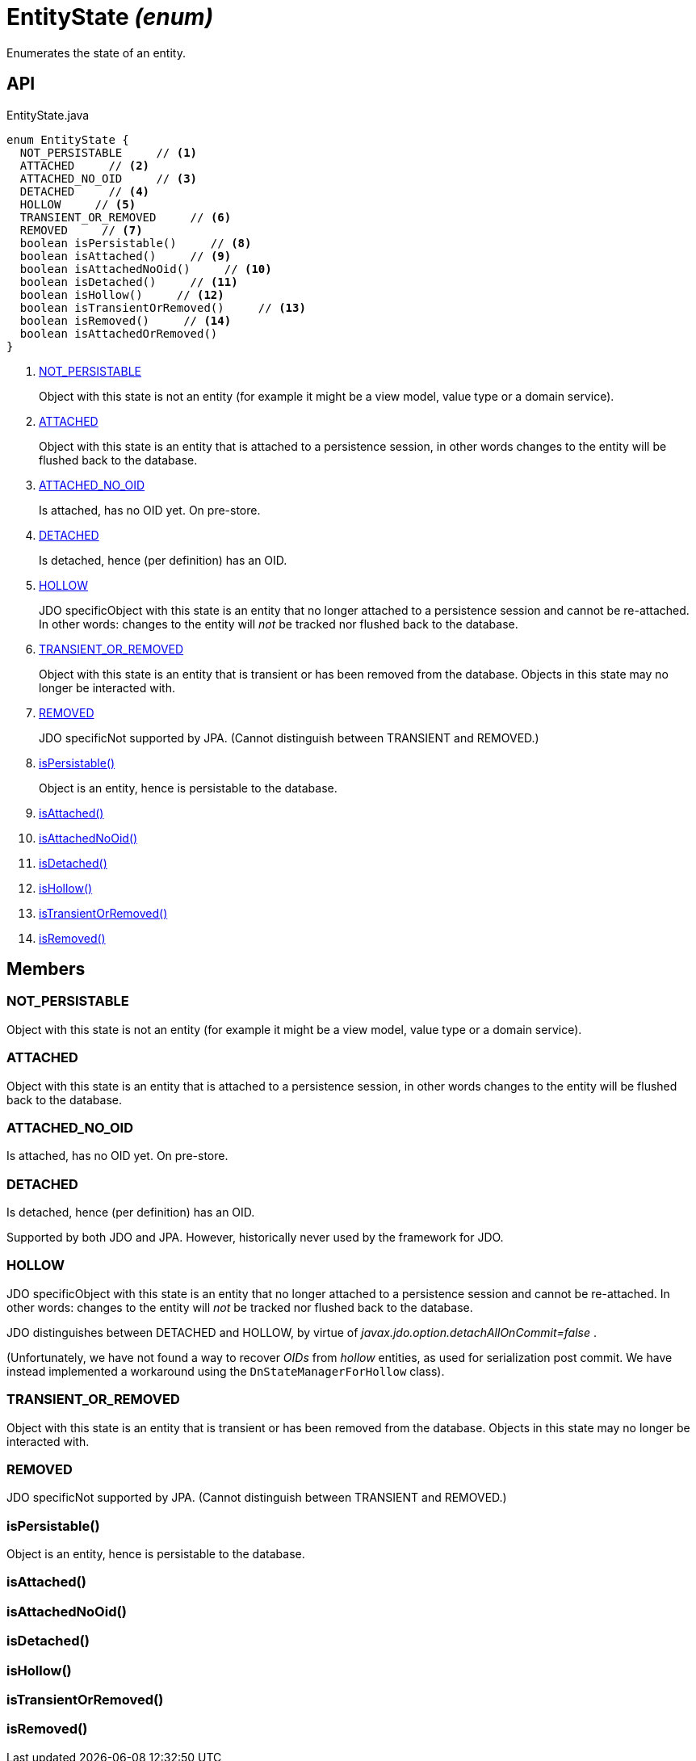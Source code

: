 = EntityState _(enum)_
:Notice: Licensed to the Apache Software Foundation (ASF) under one or more contributor license agreements. See the NOTICE file distributed with this work for additional information regarding copyright ownership. The ASF licenses this file to you under the Apache License, Version 2.0 (the "License"); you may not use this file except in compliance with the License. You may obtain a copy of the License at. http://www.apache.org/licenses/LICENSE-2.0 . Unless required by applicable law or agreed to in writing, software distributed under the License is distributed on an "AS IS" BASIS, WITHOUT WARRANTIES OR  CONDITIONS OF ANY KIND, either express or implied. See the License for the specific language governing permissions and limitations under the License.

Enumerates the state of an entity.

== API

[source,java]
.EntityState.java
----
enum EntityState {
  NOT_PERSISTABLE     // <.>
  ATTACHED     // <.>
  ATTACHED_NO_OID     // <.>
  DETACHED     // <.>
  HOLLOW     // <.>
  TRANSIENT_OR_REMOVED     // <.>
  REMOVED     // <.>
  boolean isPersistable()     // <.>
  boolean isAttached()     // <.>
  boolean isAttachedNoOid()     // <.>
  boolean isDetached()     // <.>
  boolean isHollow()     // <.>
  boolean isTransientOrRemoved()     // <.>
  boolean isRemoved()     // <.>
  boolean isAttachedOrRemoved()
}
----

<.> xref:#NOT_PERSISTABLE[NOT_PERSISTABLE]
+
--
Object with this state is not an entity (for example it might be a view model, value type or a domain service).
--
<.> xref:#ATTACHED[ATTACHED]
+
--
Object with this state is an entity that is attached to a persistence session, in other words changes to the entity will be flushed back to the database.
--
<.> xref:#ATTACHED_NO_OID[ATTACHED_NO_OID]
+
--
Is attached, has no OID yet. On pre-store.
--
<.> xref:#DETACHED[DETACHED]
+
--
Is detached, hence (per definition) has an OID.
--
<.> xref:#HOLLOW[HOLLOW]
+
--
JDO specificObject with this state is an entity that no longer attached to a persistence session and cannot be re-attached. In other words: changes to the entity will _not_ be tracked nor flushed back to the database.
--
<.> xref:#TRANSIENT_OR_REMOVED[TRANSIENT_OR_REMOVED]
+
--
Object with this state is an entity that is transient or has been removed from the database. Objects in this state may no longer be interacted with.
--
<.> xref:#REMOVED[REMOVED]
+
--
JDO specificNot supported by JPA. (Cannot distinguish between TRANSIENT and REMOVED.)
--
<.> xref:#isPersistable_[isPersistable()]
+
--
Object is an entity, hence is persistable to the database.
--
<.> xref:#isAttached_[isAttached()]
<.> xref:#isAttachedNoOid_[isAttachedNoOid()]
<.> xref:#isDetached_[isDetached()]
<.> xref:#isHollow_[isHollow()]
<.> xref:#isTransientOrRemoved_[isTransientOrRemoved()]
<.> xref:#isRemoved_[isRemoved()]

== Members

[#NOT_PERSISTABLE]
=== NOT_PERSISTABLE

Object with this state is not an entity (for example it might be a view model, value type or a domain service).

[#ATTACHED]
=== ATTACHED

Object with this state is an entity that is attached to a persistence session, in other words changes to the entity will be flushed back to the database.

[#ATTACHED_NO_OID]
=== ATTACHED_NO_OID

Is attached, has no OID yet. On pre-store.

[#DETACHED]
=== DETACHED

Is detached, hence (per definition) has an OID.

Supported by both JDO and JPA. However, historically never used by the framework for JDO.

[#HOLLOW]
=== HOLLOW

JDO specificObject with this state is an entity that no longer attached to a persistence session and cannot be re-attached. In other words: changes to the entity will _not_ be tracked nor flushed back to the database.

JDO distinguishes between DETACHED and HOLLOW, by virtue of _javax.jdo.option.detachAllOnCommit=false_ .

(Unfortunately, we have not found a way to recover _OIDs_ from _hollow_ entities, as used for serialization post commit. We have instead implemented a workaround using the `DnStateManagerForHollow` class).

[#TRANSIENT_OR_REMOVED]
=== TRANSIENT_OR_REMOVED

Object with this state is an entity that is transient or has been removed from the database. Objects in this state may no longer be interacted with.

[#REMOVED]
=== REMOVED

JDO specificNot supported by JPA. (Cannot distinguish between TRANSIENT and REMOVED.)

[#isPersistable_]
=== isPersistable()

Object is an entity, hence is persistable to the database.

[#isAttached_]
=== isAttached()

[#isAttachedNoOid_]
=== isAttachedNoOid()

[#isDetached_]
=== isDetached()

[#isHollow_]
=== isHollow()

[#isTransientOrRemoved_]
=== isTransientOrRemoved()

[#isRemoved_]
=== isRemoved()
